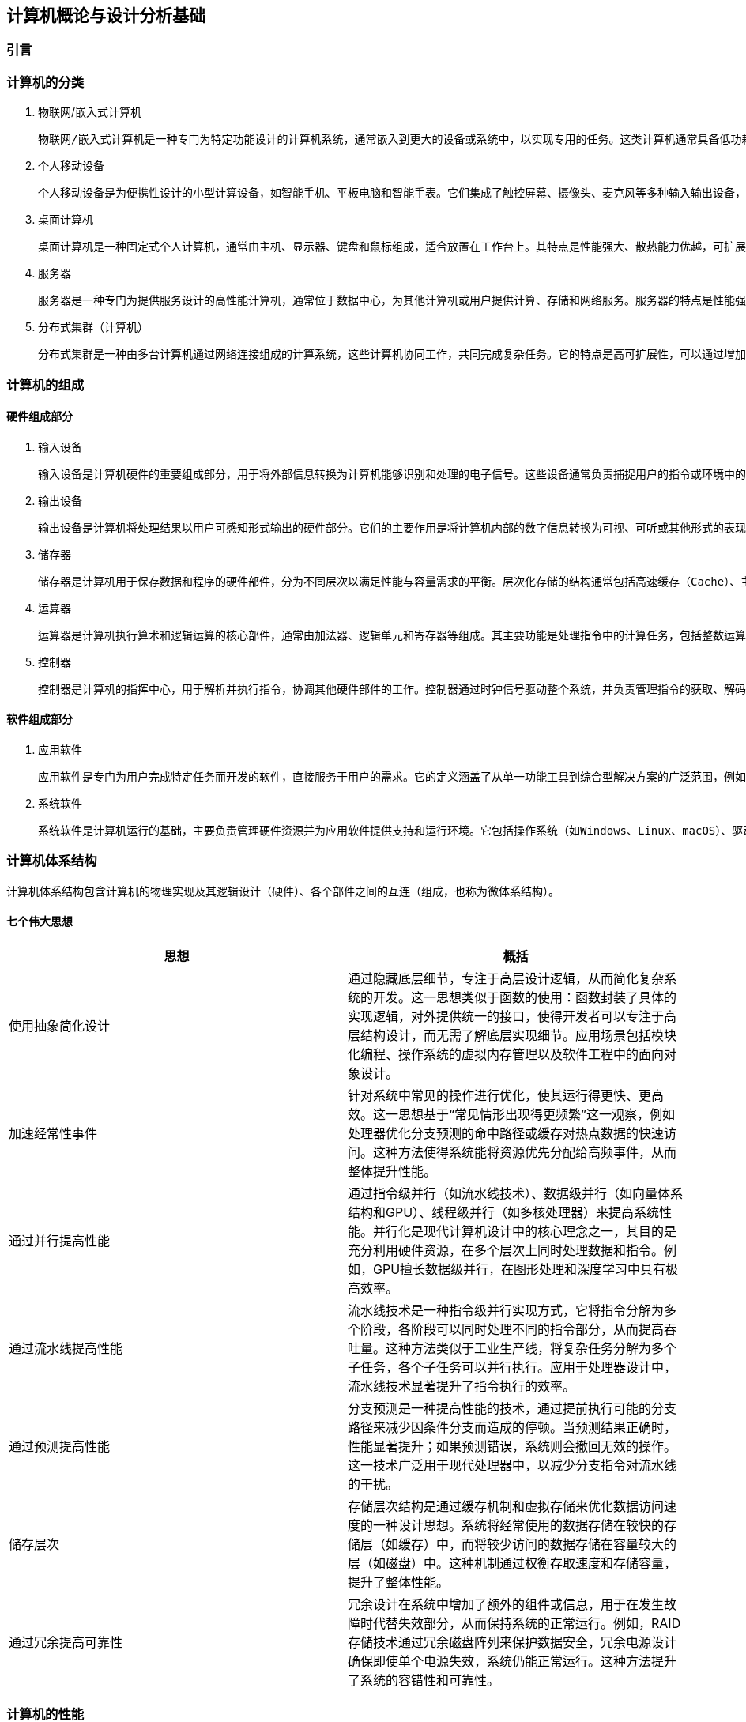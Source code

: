 == 计算机概论与设计分析基础

=== 引言

=== 计算机的分类

1. 物联网/嵌入式计算机

	物联网/嵌入式计算机是一种专门为特定功能设计的计算机系统，通常嵌入到更大的设备或系统中，以实现专用的任务。这类计算机通常具备低功耗、小体积和高可靠性的特点。它们硬件资源有限，通常运行轻量级的实时操作系统或者无操作系统，专注于单一或少量功能的高效执行。嵌入式计算机广泛应用于智能家居设备（如智能音箱、恒温器）、工业控制系统（如PLC）、汽车电子（如自动驾驶辅助系统）、医疗设备（如便携式医疗监测设备）等场景中。树莓派、ESP32、Arduino等设备是这一领域的典型代表。

2. 个人移动设备

	个人移动设备是为便携性设计的小型计算设备，如智能手机、平板电脑和智能手表。它们集成了触控屏幕、摄像头、麦克风等多种输入输出设备，通常运行移动操作系统（如Android或iOS），支持多任务处理。个人移动设备的特点是设计轻薄便携，具有无线连接能力（如Wi-Fi、蜂窝网络）以及较长的电池续航时间。这类设备已经成为现代人生活的核心工具，广泛用于通信（如电话、视频通话）、娱乐（如游戏、音乐、视频）、工作（如电子邮件、文档处理）和导航等场景。智能手机是最常见的个人移动设备，平板电脑和智能手表则进一步扩展了其使用范围。

3. 桌面计算机

	桌面计算机是一种固定式个人计算机，通常由主机、显示器、键盘和鼠标组成，适合放置在工作台上。其特点是性能强大、散热能力优越，可扩展性强，硬件组件（如内存、存储、显卡等）可以根据需要进行更换和升级。桌面计算机主要用于高性能任务，如办公应用（文档处理、数据分析）、高性能游戏、内容创作（视频剪辑、图形设计）、编程开发等。相比于笔记本电脑，桌面计算机更适合需要长期使用或性能要求较高的场景。常见的品牌台式机如戴尔OptiPlex，DIY装机则提供了更大的灵活

4. 服务器

	服务器是一种专门为提供服务设计的高性能计算机，通常位于数据中心，为其他计算机或用户提供计算、存储和网络服务。服务器的特点是性能强劲、稳定可靠，支持多线程、多任务处理，并具备冗余设计（如双电源、ECC内存）以确保高可用性。它们通过专用的硬件和软件（如虚拟化技术）来实现远程管理和资源共享。服务器被广泛应用于托管网站（Web服务器）、运行数据库（数据库服务器）、支持网络通信（邮件服务器、DNS服务器）以及提供云计算服务等场景。典型的服务器设备包括刀片式服务器（如Dell PowerEdge）和机架式服务器（如HPE ProLiant）。

5. 分布式集群（计算机）

	分布式集群是一种由多台计算机通过网络连接组成的计算系统，这些计算机协同工作，共同完成复杂任务。它的特点是高可扩展性，可以通过增加计算节点提升系统性能，同时具备高容错性，部分节点故障不会影响整体运行。分布式集群通常采用资源共享的方式，将任务分配到各个节点进行并行处理。它广泛应用于高性能计算（如科学模拟、基因分析）、大数据处理（如Hadoop和Spark平台）、云服务（如AWS和Google Cloud）以及分布式存储（如Ceph和HDFS）。超级计算机（如Fugaku）和云计算集群（如Kubernetes）是分布式集群的重要代表。

=== 计算机的组成

==== 硬件组成部分

1. 输入设备

	输入设备是计算机硬件的重要组成部分，用于将外部信息转换为计算机能够识别和处理的电子信号。这些设备通常负责捕捉用户的指令或环境中的数据，以便计算机能够执行相应的操作。常见的输入设备包括键盘、鼠标、触摸屏、麦克风、摄像头以及传感器等。它们的主要特点是多样化和精确性，例如键盘适合精确输入文本和命令，而麦克风可以捕捉声音信号以供语音识别和通信使用。输入设备广泛应用于各类场景，从办公和游戏到自动化监控和虚拟现实体验，为计算机与用户之间的交互提供了多种可能性。

2. 输出设备

	输出设备是计算机将处理结果以用户可感知形式输出的硬件部分。它们的主要作用是将计算机内部的数字信息转换为可视、可听或其他形式的表现，以便用户理解和利用。常见的输出设备包括显示器、打印机、扬声器、耳机以及触觉反馈设备等。输出设备的特点在于提供高质量的表现形式，例如高分辨率显示器可以展现清晰的图像和视频，扬声器可以播放高保真的音频内容。这些设备在日常生活、专业工作和娱乐中应用广泛，例如在设计领域显示高分辨率的图像，在教育领域播放多媒体内容，以及在虚拟现实中提供多感官的沉浸式体验。

3. 储存器

	储存器是计算机用于保存数据和程序的硬件部件，分为不同层次以满足性能与容量需求的平衡。层次化存储的结构通常包括高速缓存（Cache）、主存（RAM）和外存（如硬盘、固态硬盘）。高速缓存存储常用数据，具有低延迟、高速度的特点；主存作为计算机的工作内存，支持快速读写；外存则负责长期保存大量数据。储存器的层次化设计通过不同级别的速度和容量优化了计算机系统的性能与成本。储存器的广泛应用包括在游戏中提供快速加载、在数据中心存储海量信息，以及在嵌入式设备中保存操作程序和运行时数据。

4. 运算器

	运算器是计算机执行算术和逻辑运算的核心部件，通常由加法器、逻辑单元和寄存器等组成。其主要功能是处理指令中的计算任务，包括整数运算、浮点运算和逻辑判断等。运算器的特点在于速度和精确性，它能够在短时间内完成复杂的数学运算，并为其他硬件提供支持。现代运算器通常集成在处理器中，通过并行计算技术进一步提升性能。运算器广泛应用于科学计算、图形渲染、加密解密以及人工智能模型训练等领域，是计算机完成复杂任务的基础硬件。

5. 控制器

	控制器是计算机的指挥中心，用于解析并执行指令，协调其他硬件部件的工作。控制器通过时钟信号驱动整个系统，并负责管理指令的获取、解码和执行过程。现代控制器与运算器一起构成了处理器（CPU），具备更高的集成度和性能。控制器支持多种并行技术，包括指令级并行（同时执行多条指令）、数据级并行（对大规模数据并行操作）以及线程级并行（同时运行多个任务）。这些特点使控制器能够处理多样化和复杂的任务。控制器的应用涵盖了从日常计算到高性能计算领域，如图像处理、多线程编程以及虚拟化平台支持，是现代计算系统的核心。

==== 软件组成部分

1. 应用软件

	应用软件是专门为用户完成特定任务而开发的软件，直接服务于用户的需求。它的定义涵盖了从单一功能工具到综合型解决方案的广泛范围，例如文字处理软件、图形设计工具、会计软件、社交媒体应用等。应用软件的特点是面向用户需求设计，界面友好，功能明确，并能够在各种设备和平台上运行，如桌面计算机、移动设备和云平台。应用软件在日常生活和工作中应用广泛，例如在办公场景中使用Microsoft Office进行文档处理，在娱乐领域通过媒体播放器观看电影，在专业领域利用AutoCAD进行工程设计，以及在电子商务平台上进行购物和交易。应用软件的种类和功能随着用户需求的变化而不断丰富。

2. 系统软件

	系统软件是计算机运行的基础，主要负责管理硬件资源并为应用软件提供支持和运行环境。它包括操作系统（如Windows、Linux、macOS）、驱动程序、系统工具和基础库等。系统软件的特点是抽象复杂硬件操作，提供标准化接口，确保硬件资源的高效分配和安全管理。它通常以后台运行的方式为用户和应用软件提供服务。操作系统是系统软件的核心部分，负责内存管理、文件系统、进程调度和设备管理等功能。此外，系统软件的可靠性和性能对整个计算机系统的稳定性至关重要。它广泛应用于个人电脑、服务器、移动设备以及嵌入式系统中，为用户的高效使用提供保障，同时也为应用软件开发者提供了统一的平台。

=== 计算机体系结构

计算机体系结构包含计算机的物理实现及其逻辑设计（硬件）、各个部件之间的互连（组成，也称为微体系结构）。

==== 七个伟大思想

[options="header"]
|=======================
|思想 |概括
|使用抽象简化设计|通过隐藏底层细节，专注于高层设计逻辑，从而简化复杂系统的开发。这一思想类似于函数的使用：函数封装了具体的实现逻辑，对外提供统一的接口，使得开发者可以专注于高层结构设计，而无需了解底层实现细节。应用场景包括模块化编程、操作系统的虚拟内存管理以及软件工程中的面向对象设计。
|加速经常性事件|针对系统中常见的操作进行优化，使其运行得更快、更高效。这一思想基于“常见情形出现得更频繁”这一观察，例如处理器优化分支预测的命中路径或缓存对热点数据的快速访问。这种方法使得系统能将资源优先分配给高频事件，从而整体提升性能。
|通过并行提高性能|通过指令级并行（如流水线技术）、数据级并行（如向量体系结构和GPU）、线程级并行（如多核处理器）来提高系统性能。并行化是现代计算机设计中的核心理念之一，其目的是充分利用硬件资源，在多个层次上同时处理数据和指令。例如，GPU擅长数据级并行，在图形处理和深度学习中具有极高效率。
|通过流水线提高性能|流水线技术是一种指令级并行实现方式，它将指令分解为多个阶段，各阶段可以同时处理不同的指令部分，从而提高吞吐量。这种方法类似于工业生产线，将复杂任务分解为多个子任务，各个子任务可以并行执行。应用于处理器设计中，流水线技术显著提升了指令执行的效率。
|通过预测提高性能|分支预测是一种提高性能的技术，通过提前执行可能的分支路径来减少因条件分支而造成的停顿。当预测结果正确时，性能显著提升；如果预测错误，系统则会撤回无效的操作。这一技术广泛用于现代处理器中，以减少分支指令对流水线的干扰。
|储存层次|存储层次结构是通过缓存机制和虚拟存储来优化数据访问速度的一种设计思想。系统将经常使用的数据存储在较快的存储层（如缓存）中，而将较少访问的数据存储在容量较大的层（如磁盘）中。这种机制通过权衡存取速度和存储容量，提升了整体性能。
|通过冗余提高可靠性|冗余设计在系统中增加了额外的组件或信息，用于在发生故障时代替失效部分，从而保持系统的正常运行。例如，RAID存储技术通过冗余磁盘阵列来保护数据安全，冗余电源设计确保即使单个电源失效，系统仍能正常运行。这种方法提升了系统的容错性和可靠性。
|=======================

=== 计算机的性能

计算机处于不同场景下对于性能的关注点不一样，如个人用户更关注计算机的响应时间，而服务器更关心它的吞吐量与带宽。对于性能好坏的评价在不同场景下需要使用不同的标准。

==== 性能的定义与度量

时间是计算机性能的衡量标准

[options="header"]
|=======================
|时间的定义|内容
|响应时间|响应时间指的是完成某项任务所需的总时间，包括所有相关开销。这不仅仅是CPU执行任务的时间，还包含等待I/O操作的时间、内存访问时间以及操作系统调度时间等。响应时间通常用于衡量系统的整体性能，特别是在实时系统或交互式应用中。例如，当用户点击一个网页链接，响应时间指从点击开始到页面完全加载并呈现的总时间。优化响应时间可以提升用户体验，其关键策略包括优化I/O性能、减少系统开销以及提升任务调度的效率。
|CPU执行时间|CPU执行时间是指程序在CPU上实际执行指令所花费的时间，通常细分为用户CPU时间和系统CPU时间。用户CPU时间是程序运行其自身代码所用的时间，而系统CPU时间则是操作系统为该程序提供服务所用的时间（如处理系统调用）。CPU执行时间通常被用来评估程序的计算效率，与响应时间不同，它忽略了外部因素的干扰（如I/O等待）。程序员可以通过优化算法、减少上下文切换以及充分利用硬件资源（如向量化和多线程）来减少CPU执行时间。
|时钟周期数|时钟周期数是衡量计算机硬件完成基本功能速度的指标，它表示某项操作所需的时钟周期总数。每个时钟周期由处理器的时钟频率定义，例如一个1 GHz的处理器的时钟周期为1纳秒。时钟周期数反映了指令执行的效率，是评估硬件性能的重要指标。通过减少每条指令所需的时钟周期数（CPI，Cycles Per Instruction）或提高处理器的时钟频率，可以提升计算性能。此外，现代处理器通过流水线和并行计算技术进一步优化时钟周期的利用率。
|=======================

==== CPU性能及其度量因素

[stem]
++++
程序的CPU执行时间 = 程序的CPU时钟数 \times 时钟周期时间
++++

由于时钟频率和时钟周期长度互为倒数，故另一种表达形式为：

[stem]
++++
程序的CPU执行时间 = \frac{程序的CPU时钟数}{时钟频率}
++++

这个公式表明，硬件设计者减少程序执行所需的CPU时钟周期数或缩短时钟周期长度。就能改进性能。

==== 指令性能

[stem]
++++
CPU时钟周期数 = 程序的指令数 \times 指令平均时钟周期数（CPI）
++++

CPI（Cycles Per Instruction）是指处理器平均执行一条指令所需的时钟周期数。它是衡量计算机处理器性能的重要指标之一，用于描述指令执行效率。公式如下：

[stem]
++++
CPI = \frac{总时钟周期数}{指令总数}
++++

CPI的大小反映了处理器执行指令的效率。较低的CPI表示处理器能够在更少的时钟周期内完成指令执行，而较高的CPI则意味着指令执行效率较低。CPI受多种因素影响，包括指令集架构、处理器的设计（如流水线深度、并行执行能力）以及指令的性质（简单指令和复杂指令的CPI可能差异较大）。CPI提供了一种相同指令系统在不同实现下比较性能的方法，因为在指令系统不变的情况下，一个程序执行的指令数是不变的。

==== 经典CPU性能公式

[stem]
++++
CPU时间 = 指令数 \times 指令平均时钟周期数（CPI）\times 时钟周期时间
++++

或：

[stem]
++++
CPU时间 = \frac{指令数 \times 指令平均时钟周期数（CPI）}{时钟周期时间}
++++

==== 性能的测量、报告和汇总

|===
.2+|基准测试 |桌面基准测试|处理器密集型测试、图形密集型测试
|服务器基准测试|事务处理基准测试
|性能测试结果 2+a|
[stem]
++++
SPECRatio = \frac{基准计算机上的执行时间}{待评估计算机上的执行时间}
++++
|===

- 处理器密集型测试

	主要关注处理器在执行大量计算任务时的效率。这种测试通常以数学运算、科学计算或加密算法为核心，测量处理器执行这些高计算强度任务的速度。它能够反映处理器的算术运算能力、指令执行效率以及寄存器操作的性能。处理器密集型测试广泛应用于高性能计算领域、科学研究以及对处理器进行性能对比分析。例如，使用基准工具如SPEC CPU基准套件来测试处理器在处理密集型任务时的表现，从而为用户或开发者选择硬件提供数据支持。

- 图形密集型测试

	主要用于评估系统在处理复杂图形任务时的能力，特别是显卡（GPU）的性能。这种测试通常通过渲染复杂的三维场景、光影效果和纹理操作，测量系统的帧率（FPS）、延迟和抗锯齿效果等指标。图形密集型测试反映了系统在游戏、视频渲染以及虚拟现实等场景中的性能表现。这类测试通常采用专业工具，例如3DMark、Unigine Heaven等，以模拟高负载图形任务的场景，从而判断显卡与驱动程序的综合性能。图形密集型测试对于游戏开发者、图形设计师和硬件厂商具有重要意义，能够帮助他们优化软件与硬件的兼容性和性能。

- 事务处理基准测试

	事务处理通常涉及大量的数据库操作，如插入、更新、查询以及删除数据，同时要求系统具备较高的并发处理能力和数据一致性。事务处理基准测试通常使用标准化的工作负载模型，如TPC-C（在线事务处理基准）或TPC-H（决策支持系统基准），来测量系统在多用户环境下的吞吐量、响应时间和扩展能力。这类测试广泛应用于企业信息管理、电子商务和金融服务领域，用以评估数据库管理系统、服务器和存储设备的性能，并为系统优化和扩展提供数据支持。

=== 计算机的发展方向

1. 技术上，由于摩尔定律的失效，缩小晶体管的尺寸与增加晶体管的数量越来越困难，需要从新材料新架构中寻求突破。另外，由于网络速度的加快，远程计算机、云服务将越来越实用与流行。

2. 能耗上，在移动设备与嵌入式设备（物联网）中，在低功耗的情况下实现高性能仍然是突破点

3. 芯片制造中，随着制程工艺的减少，芯片生产难度加大。改良制造工艺提高良率能有效降低成本

==== 技术趋势

- 性能趋势：带宽胜过延迟

	带宽和吞吐量是指在给定时间内完成的总工作量，比如在进行磁盘读写时每秒传输的兆字节数。与之相对，延迟或响应时间是指一个事件从开始到完成所经过的时间，比如一次磁盘访问需要的毫秒数。下图绘制了微处理器、存储器、网络和磁盘等各项技术在出现里程碑式进步时，带宽与延迟的相对改进曲线。在目前技术的发展过程中，带宽的改进速度超过延迟，而且这一趋势很可能持续下去。一个简单的经验法则是：带宽的增加速度至少是延迟改进速度的平方。

image::./pic/1.6.png[]

- 晶体管性能与连线的发展

	集成电路的制造工艺是用特征尺寸（feature size）来衡量的，所谓特征尺寸就是一个品体管或一条连线在x轴方向或y轴方向的最小尺寸。待征尺寸已经从1971年的10微米减小到2017年的0.016微米。事实上，单位已经变了，2011年的特征尺寸被称为“16纳米”（16nm）.7纳米的芯片正在研发之中。由于每平方毫米硅片上的晶体管数目是由单个晶体管的表面积决定的，所以当特征尺寸线性减小时，晶体管密度将呈二次方增长。
	不过，晶体管性能的提升更加复杂。当特征尺寸缩小时，器件在水平方向的缩小服从平方律，在垂直方向上也会缩小。在垂直方向上缩小时，需要降低工作电压，以保持晶体管的正常工作和可靠性。缩放因子的这种组合效果使晶体管性能和工艺特征尺寸之间产生了复杂的关系。大致来说，晶体管性能的提高与特征尺寸的减小呈线性关系。
	当特征尺寸减小时，晶体管性能线性提升，而晶体管数目却呈二次方增加，这既是挑战，也是机遇，计算机架构师正是解决此类问题的！在微处理器发展的早期，借助晶体管密度的这种快速增长，微处理器迅速从4位发展到8位、16位、32位乃至64位。最近几年，密度的增长已经足以支持在一个芯片上引入多个处理器，支持更宽的SIMD单元、推测执行和缓存中的许多创新，第2、3、4、5章将会讨论这些内容。
	尽管晶体管的性能通常会随着特征尺寸的减小而提升，但集成电路中的连线却不会如此。具体来说，一段连线的信号延迟与其电阻和电容的乘积成正比。当然，当特征尺寸减小时，连线会变短，但单位长度的电阻和电容都会变差。这种关系很复杂，这是因为电阻和电容都依赖于工艺的具体细节、连线的几何形状、连线的负载，甚至与其他结构的邻近程度。偶尔也会有工艺方面的改进，比如铜的引入，这些改进会一次性地缩短连线延迟。
	一般来说，与晶体管性能相比，连线延迟方面的改进小得可怜，这增大了设计人员面临的挑战。在过去几年里，除了功耗限制之外，连线延迟已经成为大型集成电路的主要设计障碍，而且往往比晶体管开关延迟还要关键。信号在连线上的传播延迟消耗了越来越多的时钟周期，而功耗对时钟周期的影响大于连线延迟。

==== 集成电路中的功耗和能耗趋势

今天，对于几乎所有类型的计算机来说，能耗都是计算机设计人员面对的最大挑战。第一，必须将电源引人芯片，并进行分配，而现代微处理器仅仅为供电和接地就使用了数百个管脚和多个互连层。第二，功耗以热的形式耗散，必须降低。

- 功耗与能耗：系统视角

	系统架构师或用户应当如何考虑性能、功耗和能耗呢?从系统架构师的角度来看，共有3个主要关注事项。

	第一，处理器需要的最大功耗是多少?
	满足功耗要求对于确保操作正确非常重要。例如。如果处理器的预期功耗大于电源系统能够提供的功耗(也就是试图汲取的电流大于电源系统能够提供的电流），通常会导致电压下降，而电压下降可能会导致器件无法正常工作。现代处理器在峰值电流时的功耗变化范围很大，因此提供了电压指数方法，让处理器能够减缓速度，在惠大幅度内调整电压。显然，这样会降低性能。
	
	第二，持续功耗是多少？
	这个指标通常称为热设计功耗（thermal design power,TDP)因为它是对系统散热提出的要求。TDP既不是峰值功耗（峰值功耗通常要高1.5倍），也不是在给定计算期间的（可能更低的）实际平均功耗。在为一个系统适配电源时，其功耗通常要大于TDP，而冷却系统的散热通常也不小于TDP。如果散热能力不足，处理器中的结点温度可能会超出最大值，导致器件故障，甚至水久损坏。由于最大功耗可能超出TDP指定的长期平均值（从而使热量和温度上升），所以现代处理器提供了两项功能来帮助管理热量——当温度接近结点温度上限时，电路降低时钟频率，从而减小功耗；如果这个动作不管用，则启用热过载保护装置强制芯片断电。
	
	第三,能耗和能效是多少？
	回想一下，功耗就是单位时间的能耗1瓦=1焦/秒。哪个指标更适合用来对比处理器：能耗还是功耗？一般来说，能耗更好一些，因为它与特定任务以及该项任务所需要的时间相关联。具体来说，执行一项工作负载的能耗等子平均功耗乘以此项工作负载的执行时间。

- 微处理器内部的能耗与功耗

	配电、散热和防热点的难度日益增加。能耗是现在使用晶体管的主要限制因素。因此，现代微处理器提供了许多技术，试图在时钟频率和电源电压保持不变的情况下，提高能效。
	
	（1）以逸待劳
	今天的大多数微处理器会关闭非活动模块的时钟，以降低能耗和动态功耗。例如，如果当前没有执行浮点指令，浮点单元的时钟将被禁用。如果一些核处于空闲状态，它们的时钟也会被停止。
	
	（2)动态电压一频率调整(dynamic voltage-frequency scaling,DVFS）
	第二种技术直接来自上述公式。PMD、笔记本计算机，甚至服务器都会有一些活跃程度较低的时期，在此期间不需要以最高时钟频率和电压运转。现代微处理器通常提供几种能够降低功耗和能耗的工作时钟频率和工作电压。图l-5绘制了当工作负载降低时，服务器通过DVFS可能节省的功耗，3种时钟频率为2.4GHz、1.8GHz和1GHz。在这两个步骤中的每一步，服务器可以节省大约10%-15%的总功耗。

	（3）针对典型情景的设计
	由于PMD和笔记本计算机经常空闲，所以内外存储器都提供了低功耗模式，以减少能耗，例如，DRAM具有一系列功耗逐渐降低的低功耗模式，用于延长PMD和笔记本计算机的电池寿命；同时，针对磁盘也提出了一些建议，即在空闲时使其采用低转速模式，以省电，遗憾的是，在这些模式下，你不能访问DRAM和磁盘，无论访问速度有多低，你都必须返回全速工作模式才能进行读写。前面曾经提到，PC微处理器的设计考虑了一种更典型的情景：在高工作温度下密集使用。这种设计依靠片上温度传感器检测应当在什么时候自动减少活动，以避免过热。这种“紧急减速”使制造商能够针对更典型的情景进行设计，如果所运行程序的耗电量远远超出典型情况，则可以依靠这种安全机制来保证安全。
	
	（4）超频
	Intel在2008年开始提供Turbo模式，在这种模式中，芯片可以判定在少数几个核上以较高时钟频率短时运行是安全的，直到温度开始上升为止。例如，3.3GHzCore i7可以在很短的时间内以3.6GHz的频率运行。

	尽管通常认为动态功耗是CMOS中功耗的主要来源，但由于即使晶体管处于关闭状态也存在泄漏电流，所以静态功耗也逐渐成为一个重要问题：
[stem]
++++
功耗_{静态} \propto 电流_{静态} \times 电压
++++
	也就是说，静态功耗与器件数目成正比。因此，如果增加晶体管的数目，即使它们处于空闲状态也会增加功耗，并且当品体管的尺寸较小时，处理器中的泄漏电流会增大。所以，功耗极低的系统甚至会关闭非活动模块的电源（电源门控，power gating），以控制由泄漏电流导致的损失

- 计算机体系结构因为能耗限制而发生变化

	随着晶体管发展速度的减缓，计算机架构师必须寻求其他提高能效的方法。事实上，在给定能耗预算的情况下，今天很容易设计出一种微处理器，其拥有的晶体管数多到不能同时全部开启。这种现象称为暗硅（dark silicon），这是因为在任意时刻，由于热限制，一个芯片的大部分都不能使用（“暗”）。这一观测结果使架构师们重新研究了处理器设计的基本原理，以寻求更高的能效。

==== 成本趋势

	成本趋势是推动计算机技术发展的另一大因素。随着技术的进步和生产规模的扩大，计算机系统的成本逐渐降低。时间、产量和大众化成本的降低使得高性能计算逐步进入更多消费者的日常生活。特别是在过去几十年中，摩尔定律的推动使得计算机硬件的价格不断下降，处理能力不断提升，这为个人计算机的普及奠定了基础。随着市场需求的扩大和技术成熟，计算机设备不仅在性能上得到了提高，成本方面也得到了显著优化，推动了计算机的民主化，使得各种计算设备更加普及。

	集成电路的成本随着生产工艺的进步而不断降低。随着半导体制造技术的不断发展，集成电路的生产成本逐渐下降。规模化生产、精密制造和先进工艺的引入使得每个晶体管的成本大幅降低，从而降低了整体集成电路的价格。这种成本降低不仅使得更为复杂的电路能够得到实现，还推动了消费电子产品的普及，例如智能手机、平板电脑等。

	制造成本与运营成本的变化也对计算机的发展起到了重要作用。随着新型制造工艺和自动化生产线的引入，集成电路的制造成本不断降低。然而，运营成本，尤其是在大规模数据中心和云计算环境中的能源消耗和维护费用，仍然是计算机技术发展中的一大挑战。为了降低运营成本，越来越多的企业开始采用高效能硬件、绿色数据中心和智能管理系统，这不仅能降低能源消耗，还能延长设备的使用寿命，最终为企业节省成本。

<<<